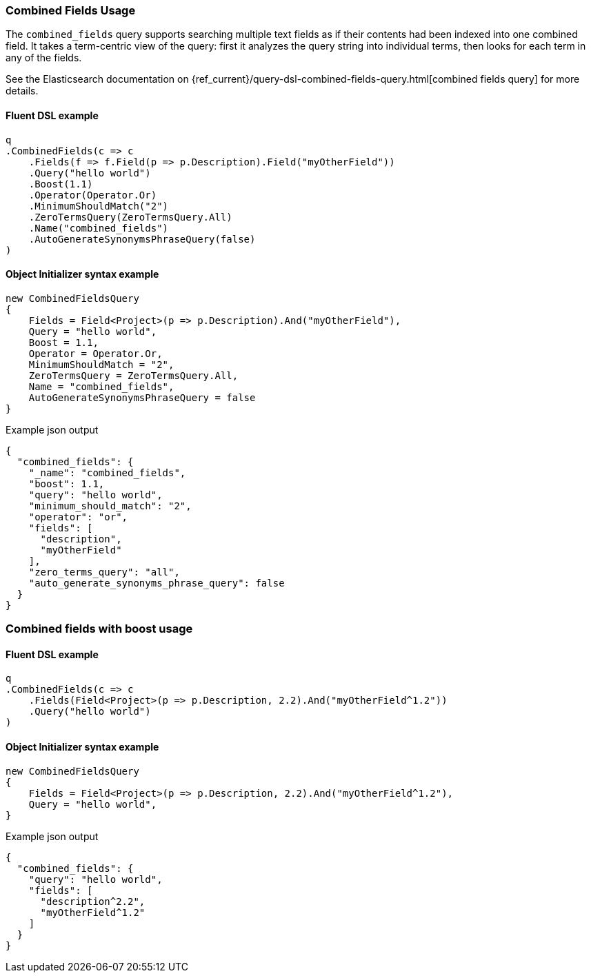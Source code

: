 

:github: https://github.com/elastic/elasticsearch-net

:nuget: https://www.nuget.org/packages

////
IMPORTANT NOTE
==============
This file has been generated from https://github.com/elastic/elasticsearch-net/tree/master/src/Tests/Tests/QueryDsl/FullText/CombinedFields/CombinedFieldsUsageTests.cs. 
If you wish to submit a PR for any spelling mistakes, typos or grammatical errors for this file,
please modify the original csharp file found at the link and submit the PR with that change. Thanks!
////

[[combined-fields-usage]]
=== Combined Fields Usage

The `combined_fields` query supports searching multiple text fields as if their contents had been indexed into one combined field. It takes a
term-centric view of the query: first it analyzes the query string into individual terms, then looks for each term in any of the fields.

See the Elasticsearch documentation on {ref_current}/query-dsl-combined-fields-query.html[combined fields query] for more details.

==== Fluent DSL example

[source,csharp]
----
q
.CombinedFields(c => c
    .Fields(f => f.Field(p => p.Description).Field("myOtherField"))
    .Query("hello world")
    .Boost(1.1)
    .Operator(Operator.Or)
    .MinimumShouldMatch("2")
    .ZeroTermsQuery(ZeroTermsQuery.All)
    .Name("combined_fields")
    .AutoGenerateSynonymsPhraseQuery(false)
)
----

==== Object Initializer syntax example

[source,csharp]
----
new CombinedFieldsQuery
{
    Fields = Field<Project>(p => p.Description).And("myOtherField"),
    Query = "hello world",
    Boost = 1.1,
    Operator = Operator.Or,
    MinimumShouldMatch = "2",
    ZeroTermsQuery = ZeroTermsQuery.All,
    Name = "combined_fields",
    AutoGenerateSynonymsPhraseQuery = false
}
----

[source,javascript]
.Example json output
----
{
  "combined_fields": {
    "_name": "combined_fields",
    "boost": 1.1,
    "query": "hello world",
    "minimum_should_match": "2",
    "operator": "or",
    "fields": [
      "description",
      "myOtherField"
    ],
    "zero_terms_query": "all",
    "auto_generate_synonyms_phrase_query": false
  }
}
----

[float]
=== Combined fields with boost usage

==== Fluent DSL example

[source,csharp]
----
q
.CombinedFields(c => c
    .Fields(Field<Project>(p => p.Description, 2.2).And("myOtherField^1.2"))
    .Query("hello world")
)
----

==== Object Initializer syntax example

[source,csharp]
----
new CombinedFieldsQuery
{
    Fields = Field<Project>(p => p.Description, 2.2).And("myOtherField^1.2"),
    Query = "hello world",
}
----

[source,javascript]
.Example json output
----
{
  "combined_fields": {
    "query": "hello world",
    "fields": [
      "description^2.2",
      "myOtherField^1.2"
    ]
  }
}
----

